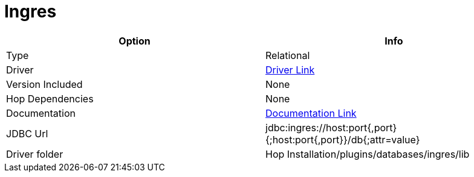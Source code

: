 ////
Licensed to the Apache Software Foundation (ASF) under one
or more contributor license agreements.  See the NOTICE file
distributed with this work for additional information
regarding copyright ownership.  The ASF licenses this file
to you under the Apache License, Version 2.0 (the
"License"); you may not use this file except in compliance
with the License.  You may obtain a copy of the License at
  http://www.apache.org/licenses/LICENSE-2.0
Unless required by applicable law or agreed to in writing,
software distributed under the License is distributed on an
"AS IS" BASIS, WITHOUT WARRANTIES OR CONDITIONS OF ANY
KIND, either express or implied.  See the License for the
specific language governing permissions and limitations
under the License.
////
[[database-plugins-ingres]]
:documentationPath: /database/databases/
:language: en_US

= Ingres

[cols="2*",options="header"]
|===
| Option | Info
|Type | Relational
|Driver | https://esd.actian.com/product/drivers/JDBC/java/JDBC[Driver Link]
|Version Included | None
|Hop Dependencies | None
|Documentation | https://docs.actian.com/ingres/11.0/index.html#page/Connectivity%2FJDBC_Driver_and_Data_Source_Classes.htm%23[Documentation Link]
|JDBC Url | jdbc:ingres://host:port{,port}{;host:port{,port}}/db{;attr=value}
|Driver folder | Hop Installation/plugins/databases/ingres/lib
|===
